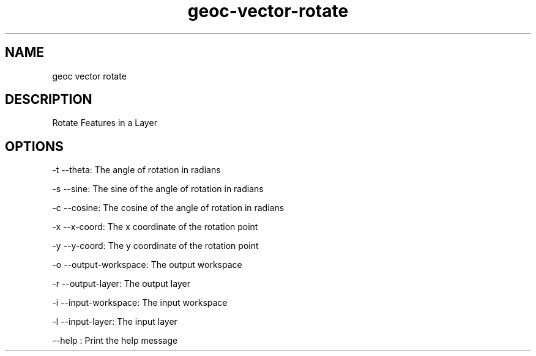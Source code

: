 .TH "geoc-vector-rotate" "1" "29 July 2014" "version 0.1"
.SH NAME
geoc vector rotate
.SH DESCRIPTION
Rotate Features in a Layer
.SH OPTIONS
-t --theta: The angle of rotation in radians
.PP
-s --sine: The sine of the angle of rotation in radians
.PP
-c --cosine: The cosine of the angle of rotation in radians
.PP
-x --x-coord: The x coordinate of the rotation point
.PP
-y --y-coord: The y coordinate of the rotation point
.PP
-o --output-workspace: The output workspace
.PP
-r --output-layer: The output layer
.PP
-i --input-workspace: The input workspace
.PP
-l --input-layer: The input layer
.PP
--help : Print the help message
.PP
